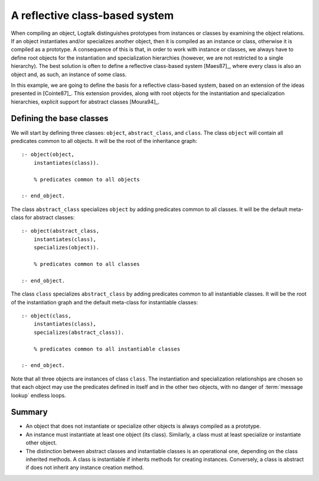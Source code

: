 ..
   This file is part of Logtalk <https://logtalk.org/>
   SPDX-FileCopyrightText: 1998-2025 Paulo Moura <pmoura@logtalk.org>
   SPDX-License-Identifier: Apache-2.0

   Licensed under the Apache License, Version 2.0 (the "License");
   you may not use this file except in compliance with the License.
   You may obtain a copy of the License at

       http://www.apache.org/licenses/LICENSE-2.0

   Unless required by applicable law or agreed to in writing, software
   distributed under the License is distributed on an "AS IS" BASIS,
   WITHOUT WARRANTIES OR CONDITIONS OF ANY KIND, either express or implied.
   See the License for the specific language governing permissions and
   limitations under the License.


A reflective class-based system
===============================

When compiling an object, Logtalk distinguishes prototypes from instances
or classes by examining the object relations. If an object instantiates
and/or specializes another object, then it is compiled as an instance or
class, otherwise it is compiled as a prototype. A consequence of this is
that, in order to work with instance or classes, we always have to
define root objects for the instantiation and specialization hierarchies
(however, we are not restricted to a single hierarchy). The best
solution is often to define a reflective class-based system [Maes87]_,
where every class is also an object and, as such, an instance of some class.

In this example, we are going to define the basis for a reflective
class-based system, based on an extension of the ideas presented in
[Cointe87]_. This extension
provides, along with root objects for the instantiation and
specialization hierarchies, explicit support for abstract classes
[Moura94]_.

.. _classes:

Defining the base classes
-------------------------

We will start by defining three classes: ``object``, ``abstract_class``,
and ``class``. The class ``object`` will contain all predicates common
to all objects. It will be the root of the inheritance graph:

::

   :- object(object,
       instantiates(class)).

       % predicates common to all objects

   :- end_object.

The class ``abstract_class`` specializes ``object`` by adding predicates
common to all classes. It will be the default meta-class for abstract
classes:

::

   :- object(abstract_class,
       instantiates(class),
       specializes(object)).

       % predicates common to all classes

   :- end_object.

The class ``class`` specializes ``abstract_class`` by adding predicates
common to all instantiable classes. It will be the root of the
instantiation graph and the default meta-class for instantiable classes:

::

   :- object(class,
       instantiates(class),
       specializes(abstract_class)).

       % predicates common to all instantiable classes

   :- end_object.

Note that all three objects are instances of class ``class``. The
instantiation and specialization relationships are chosen so that each
object may use the predicates defined in itself and in the other two
objects, with no danger of :term:`message lookup` endless loops.

Summary
-------

-  An object that does not instantiate or specialize other objects is
   always compiled as a prototype.

-  An instance must instantiate at least one object (its class).
   Similarly, a class must at least specialize or instantiate other
   object.

-  The distinction between abstract classes and instantiable classes is
   an operational one, depending on the class inherited methods. A class
   is instantiable if inherits methods for creating instances.
   Conversely, a class is abstract if does not inherit any instance
   creation method.
